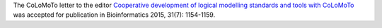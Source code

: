 .. title: CoLoMoTo letter to the editor published on Bioinformatics
.. slug: colomoto-published-bioinformatics
.. date: 2015/05/02 23:22:22
.. tags: publication
.. description: 


The CoLoMoTo letter to the editor `Cooperative development of logical modelling standards and tools with CoLoMoTo <http://dx.doi.org/10.1093/bioinformatics/btv013>`_ was accepted for publication in Bioinformatics 2015, 31(7): 1154-1159.

